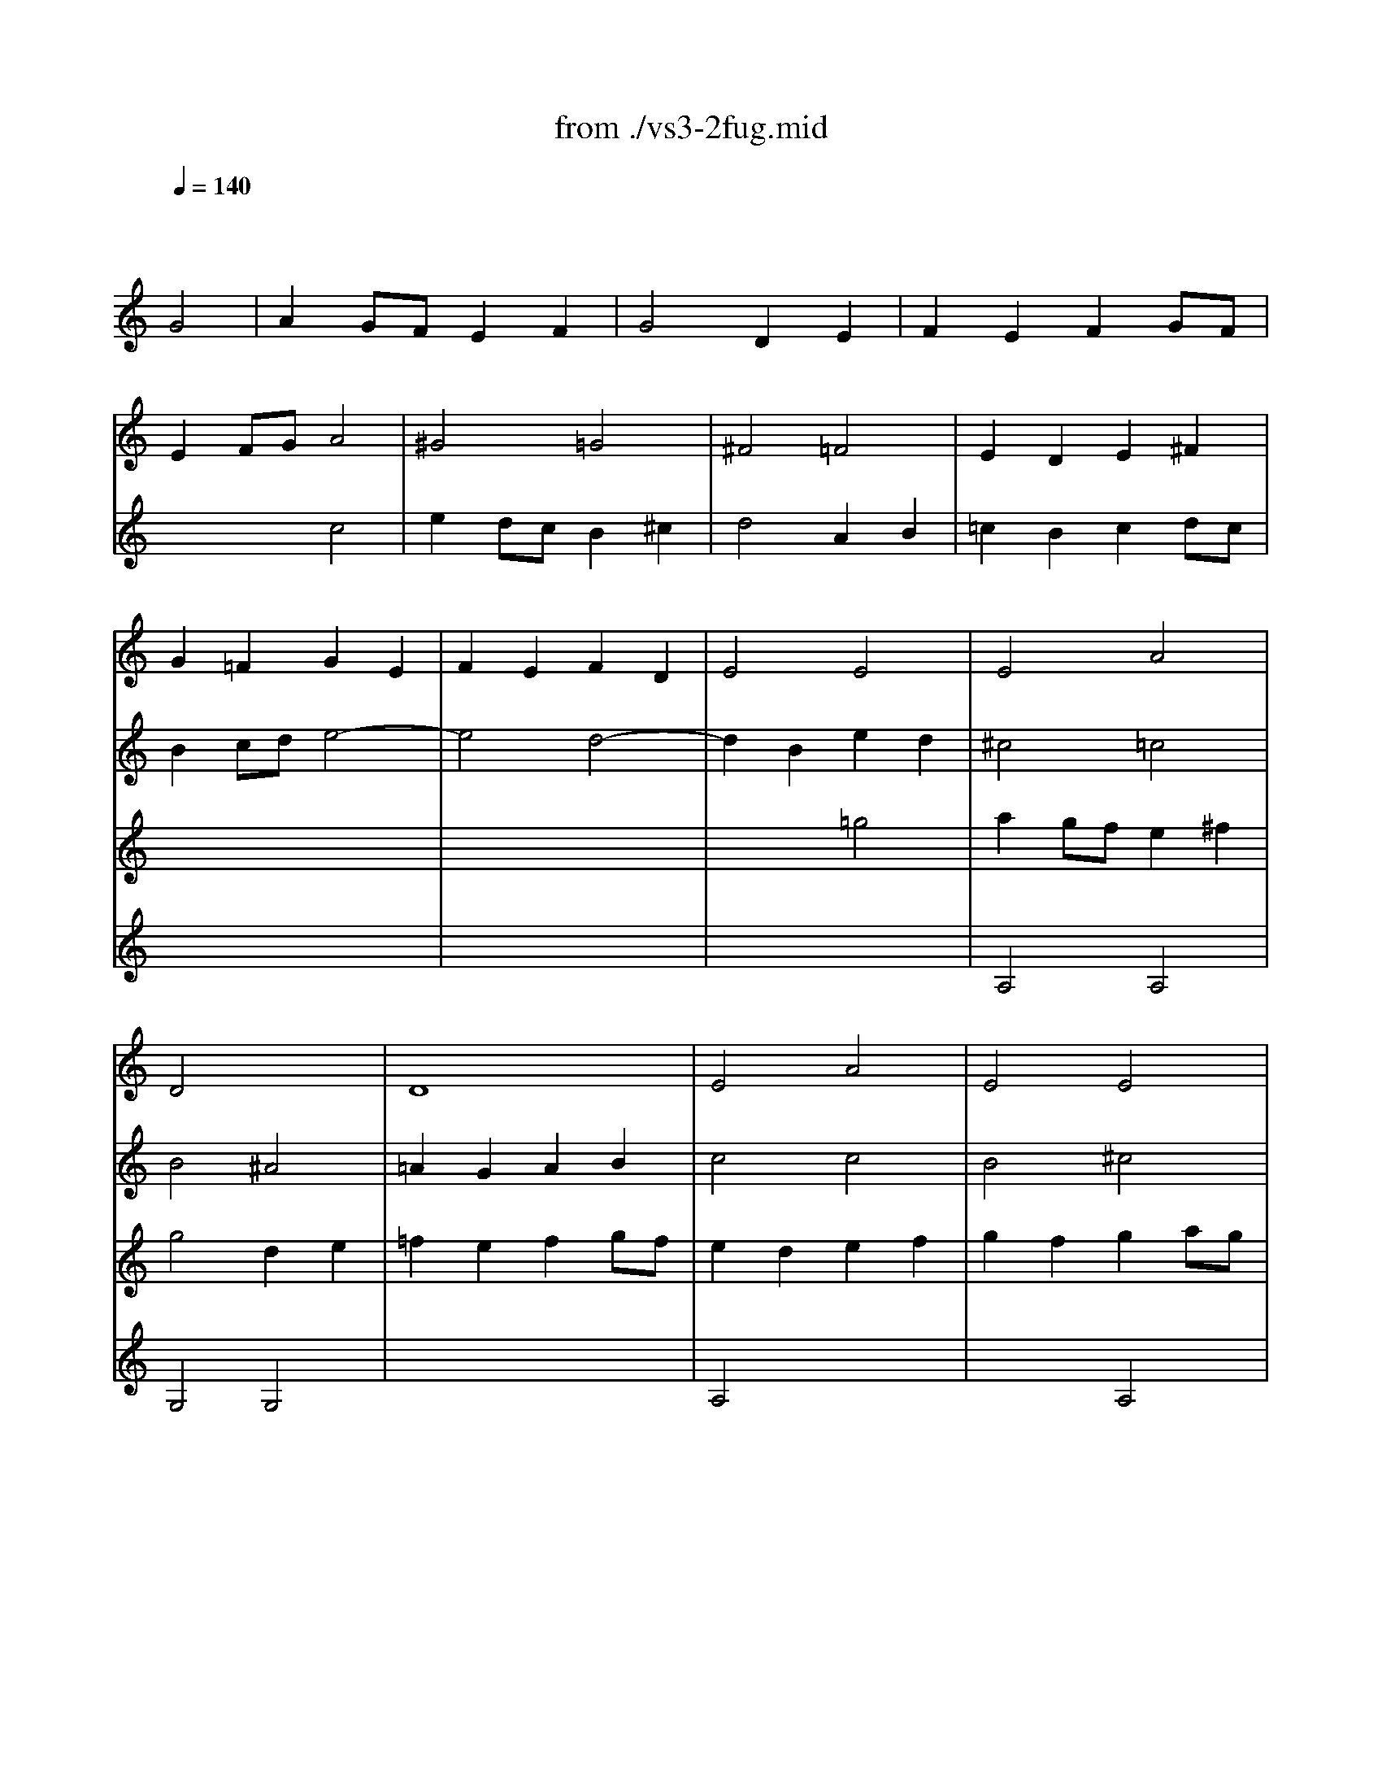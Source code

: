 X: 1
T: from ./vs3-2fug.mid
M: 4/4
L: 1/8
Q:1/4=140
K:C % 0 sharps
% untitled
% ->
V:1
% Solo Violin
%%MIDI program 40
x4 
% untitled
G4| \
A2 GF E2 F2| \
G4 D2 E2| \
F2 E2 F2 GF|
E2 FG A4| \
^G4 =G4| \
^F4 =F4| \
E2 D2 E2 ^F2|
G2 =F2 G2 E2| \
F2 E2 F2 D2| \
E4 E4| \
E4 A4|
D4 x4| \
D8| \
E4 A4| \
E4 E4|
D4 F4| \
E4 x4| \
D4 x4| \
A4 D4|
G4 x4| \
G2 x4 G2| \
F2 x6| \
F2 x4 F2|
E2 F2 G4| \
^F4 =F4| \
E4 ^D4| \
=D4 E4|
F2 E2 F2 GF| \
E4 ^F4| \
G4 G4| \
A2 G=F E2 ^F2|
G4 D2 E2| \
=F2 E2 F2 GF| \
E2 cB A2 G2| \
^F2 dc d2 ^F2|
G2 ^A=A G2 =F2| \
E2 c^A c2 E2| \
F2 =AG FG EF| \
DA dc BA GF|
E2 cB Ac eG| \
FA fe dc BA| \
GA/2B/2 cd ef g^A| \
=Ae ag fg/2a/2 de/2f/2|
Bd ef g4| \
x4 A2 x2| \
Gg fe d2 e2| \
e2 fe f2 gf|
e2 x6| \
e2 x2 d2 x2| \
d2 cB c2 de| \
f2 fe f2 gf|
e2 x6| \
e2 x4 e2| \
f2 x6| \
^f2 x4 ^f2|
g2 x2 g4| \
g4 =f4| \
f4 e4| \
e2 x6|
x8| \
x8| \
x8| \
x8|
x8| \
x8| \
x8| \
x8|
x8| \
x8| \
x8| \
x8|
x8| \
x8| \
x8| \
x8|
x8| \
x8| \
x8| \
x8|
x8| \
x8| \
x8| \
x8|
x8| \
x8| \
x8| \
x8|
x8| \
x8| \
x8| \
x8|
x8| \
x8| \
x8| \
x8|
x8| \
x8| \
x4 a4| \
^a2 =ag f2 g2|
a4 e2 f2| \
g2 f2 g2 ag| \
f4 ^a4-| \
^a2 =ag a^a =ag|
^f4 g4-| \
g2 =fe f4| \
e4 a4| \
x8|
x8| \
x4 E2 x2| \
x8| \
^F4 =F4|
E4 ^F4| \
G4 G4| \
A2 G=F E2 ^F2| \
G4 D2 E2|
=F2 E2 F2 GF| \
E4 E2 ^F2| \
G2 ^F2 G2 AG| \
=F4 F2 GF|
E4 E2 FE| \
D4 G4| \
G2 x6| \
x8|
x8| \
x8| \
E4 x4| \
^G4 E4|
^F2 E2 ^F2 ^G2| \
A4 E2 ^F2| \
=G2 ^F2 G2 AG| \
^F4 =F4|
E4 ^F4| \
G2 =FE D2 E2| \
F2 E2 F2 GF| \
E4 D2 E2|
F2 G2 A4| \
D4 x4| \
x4 A2 B2| \
c2 B2 E2 F2|
G2 F2 B,2 C2| \
D2 C2 D2 ED| \
C2 ^A,2 C2 DC| \
^A,4 ^A,4|
=A,4 G,4| \
G,2 A,2 ^A,4| \
G,4 =A,4| \
D4 x4|
x8| \
x8| \
x8| \
x8|
x8| \
x8| \
x4 G,4| \
D4 G,4|
C4 C4| \
B,4 B,4| \
A,4 C4| \
G,4 B,4|
A,4 B,4| \
x8| \
E4 x4| \
E4 x2 E2|
E4 x4| \
x8| \
x8| \
x8|
x8| \
x8| \
x8| \
x8|
x8| \
x8| \
x8| \
x8|
x8| \
x8| \
x8| \
x8|
x8| \
x8| \
x8| \
x8|
x8| \
x8| \
x4 g2 a2| \
b2 ag ^f2 g2|
a4 e2 ^f2| \
g2 ^f2 g2 ag| \
^f2 g2 a2 a2| \
g2 a2 b2 b2|
a2 b2 c'2 c'2| \
b2 c'2 d'2 d'2| \
e'2 d'c' b2 ^c'2| \
d'2 d'2 a2 b2|
=c'2 b2 c'2 d'c'| \
b2 a2 b2 b2| \
b2 b2 a2 a2| \
a2 a2 g2 g2|
g2 g2 ^f2 ^f2| \
g4 x4| \
x8| \
x8|
x8| \
x8| \
x8| \
x8|
x8| \
x4 g4| \
e2 =fg a2 g2| \
f4 ^a2 =a2|
g2 ag f2 g2| \
a4 x4| \
x4 g4| \
^g4 a4|
^a4 x2 b2| \
c'2 ^a2 =a2 =g2| \
^f2 ed g4| \
E4 x2 E2|
D4 D4| \
D4 C2 B,A,| \
^D4 x2 ^D2| \
E2 x6|
E4 x4| \
x8| \
E4 =D4| \
B,4 C4|
x4 G,4| \
x8| \
x8| \
x8|
x8| \
x8| \
x8| \
x8|
x8| \
x4 g2 =f2| \
e2 fe d2 e2| \
f4 f2 f2|
f2 x2 e2 x2| \
^d2 =dc a2 g2| \
^f2 g^f eg ^fa| \
g2 d2 c2 c2|
c3d2<B2c| \
c2 x6| \
x8| \
x8|
x8| \
x8| \
x8| \
x8|
x8| \
x8| \
x8| \
x8|
x8| \
x8| \
x8| \
x8|
x8| \
x8| \
x8| \
x8|
x8| \
x8| \
x8| \
x8|
x8| \
x8| \
x8| \
x8|
x8| \
x8| \
x8| \
x8|
x8| \
x8| \
x8| \
x8|
x8| \
x8| \
x8| \
x8|
x8| \
x8| \
x8| \
x2 g2 g2 ^f2|
g4 x4| \
x8| \
x8| \
x8|
x4 c2 d2| \
e2 dc B2 c2| \
d4 A2 B2| \
c2 B2 c2 dc|
B4 
% ->
e4-| \
e4 d4-| \
d2 B2 e2 d2| \
^c4 =c4|
B4 ^A4| \
=A2 G2 A2 B2| \
c4 c4| \
B4 ^c4|
d4 =c2 d2| \
e2 dc B2 ^c2| \
d4 A2 B2| \
=c2 B2 c2 dc|
B4 x4| \
x8| \
x8| \
x8|
x8| \
x8| \
x8| \
x8|
x8| \
x8| \
x4 d4| \
^c4 =c4|
B4 ^A4| \
=A4 B4| \
x8| \
x8|
x8| \
x8| \
x8| \
x8|
x8| \
x8| \
x8| \
x8|
x4 c2 ^A2| \
=Aa g=f e2 ^f2| \
dx4x e2| \
e2 =fe f2 gf|
e2 x6| \
e2 x2 d2 x2| \
d2 cB c2 de| \
f2 fe f2 gf|
e2 x6| \
e2 x4 e2| \
f2 x6| \
^f2 x4 ^f2|
g2 x2 g4| \
g4 =f4| \
f4 e4| \
e2 x6|
x8| \
x8| \
x8| \
x8|
x8| \
x8| \
g4 
V:2
% --------------------------------------
%%MIDI program 40
x8| \
x8| \
x8| \
x8|
x4 
% untitled
c4| \
e2 dc B2 ^c2| \
d4 A2 B2| \
=c2 B2 c2 dc|
B2 cd e4-| \
e4 d4-| \
d2 B2 e2 d2| \
^c4 =c4|
B4 ^A4| \
=A2 G2 A2 B2| \
c4 c4| \
B4 ^c4|
d4 =c2 d2| \
e2 dc B2 ^c2| \
d4 A2 B2| \
=c2 B2 c2 dc|
B4 x4| \
x8| \
x8| \
x8|
x4 C4| \
D2 CB, A,2 B,2| \
C4 G,2 A,2| \
^A,2 =A,2 ^A,2 C^A,|
=A,4 B,4| \
C2 B,2 C2 DC| \
B,2 A,2 ^A,4| \
=A,4 x4|
G,4 x4| \
D4 G,4| \
C2 x6| \
C2 x4 C2|
^A,2 x6| \
^A,2 x4 ^A,2| \
=A,2 x6| \
B,x6x|
C2 x6| \
Dx6x| \
Ex6x| \
Fx6x|
Fx3 E2 D2| \
^Cx3 =C2 x2| \
B,2 x2 ^A,2 x2| \
=A,2 x6|
G,2 x6| \
x8| \
x8| \
x8|
x2 CD EG FA| \
G2 ^A,=A, ^A,2 G2| \
=A2 x6| \
x8|
x2 B,2 E2 D2| \
^C2 A,2 D2 =C2| \
B,2 G,2 C2 ^A,2| \
=A,2 x6|
G,x6x| \
x8| \
^G,x6x| \
x8|
x8| \
x6 B2| \
c=g/2f/2 eg ce Gc| \
EG CE G,e dc|
B/2g/2^f/2e/2 dg Bd GB| \
DG B,D G,d cB| \
ca/2g/2 ^fa c^f Ac| \
^FA D^F Ac ^fa|
G,D ^Fc BG EG| \
^CE/2=F/2 GE ^AG ^ce| \
F=A g^c dA ^Ad| \
^GB/2=c/2 dB fd ^gb|
Ec e^g =ac' ^fa| \
^d^f/2=g/2 a^f ^dB c^D| \
EB ^da gb/2a/2 ge| \
^c^A/2=A/2 GE ^C=D/2E/2 A,B,/2^C/2|
DA ^cg =fa/2g/2 fd| \
B^G/2=G/2 FD B,=C/2D/2 G,A,/2B,/2| \
CG Bf eg/2f/2 ec| \
fd/2c/2 Bd ^GA/2B/2 E^F/2^G/2|
A,E ^Gd cA =FA| \
B,D ^Ge dB ^GB| \
CE ^Gf ec Ac| \
Da/2=g/2 fe d^a/2=a/2 ^ad|
Ed/2e/2 fd ^gd bd| \
Ec/2d/2 ec =ae c'e| \
EB/2c/2 dB ^ge d'e| \
EA/2B/2 c^d ^fa c'^d'|
e'b ^ge E2 e2| \
=f2 e=d c2 d2| \
e4 B2 c2| \
d2 c2 d2 ed|
c4 f4-| \
f2 ef =ge fg| \
^c2 BA d4| \
d2 x2 D4|
F2 ED E2 x2| \
x8| \
x8| \
x8|
x8| \
x8| \
x8| \
x8|
x8| \
x4 =C2 D2| \
E2 DC B,2 C2| \
D4 A,2 B,2|
C2 B,2 C2 DC| \
B,2 CD E2 D2| \
^C4 =C4| \
B,4 ^A,4|
=A,4 D4-| \
D2 CB, C4| \
B,4 E4-| \
E2 DC D4-|
D2 CB, C4-| \
C2 B,A, B,2 G,2| \
C2 D2 E4| \
D4 x4|
A4 D4| \
G4 E4| \
^C4 D4| \
D2 =CB, C2 DC|
B,4 B,4| \
A,4 A,4| \
G,4 A,4| \
D4 D4|
A,4 D4| \
G,4 G,4| \
D4 G,4| \
C4 ^A,4|
=A,2 x2 A,4| \
G,4 x4| \
x8| \
x8|
x8| \
x8| \
x8| \
x8|
x4 D4| \
G2 G2 F2 GF| \
E2 F2 G2 AG| \
^F4 x4|
x4 g4| \
b2 ag ^f2 g2| \
a4 e2 ^f2| \
g2 ^f2 g2 ag|
^f2 ga b4| \
e4 a4| \
xa g^f g4| \
=f4 x4|
e2 ^d2 e2 ^fe| \
^d4 =d4| \
c4 c4| \
B4 ^d4|
^c4 ^d4| \
e2 =d2 =c2 B2| \
A4 x4| \
B4 x2 c2|
B4 A4| \
x2 g=f eg dg| \
^cb ge ^ce A^c| \
DA ^cg fe d=c|
B^G FD B,D =G,F| \
CE A,G DF B,A| \
EG C^A F=A Dc| \
GB dg dB GE|
^CA GF E=C ^FC| \
B,G =FE D^A, E^A,| \
=A,C DE FA, B,F| \
CE ^F^G A^C ^DA|
E=G AB =cE ^Fc| \
GB ^c^d e^G ^Ae| \
B=d e^f =gB ^cg| \
d^f =ad' a^f dB|
^Ge d=c B=G ^cG| \
^Fd =cB A=F BF| \
EG AB cE ^Fc| \
GB Ed Ac ^Fe|
Bd G=f ce Ag| \
d^f Ad ^FA Dc| \
Be dc Bx cx| \
dx cB Ax Bx|
cx Bx cx dc| \
Bx Ax Bx ^c2| \
dx dx =cx dx| \
ex ex dx ex|
^fx ^fx ex ^fx| \
gx gx ^fx =fx| \
ex ^f2 gx gx| \
^fx ^fx =fx fx|
ex ex ^dx ^d2| \
=dx cx dx ed| \
^cx Bx =cx dc| \
Bx Ax ^Ax c^A|
=Ax Bx cx dc| \
B4 x4| \
x8| \
x8|
x8| \
x4 G4| \
^F2 GA B2 A2| \
G4 c2 B2|
A2 BA G2 A2| \
B4 B4| \
c4 ^c4| \
d4 d4|
^d4 x2 e2| \
=f2 e2 =d2 =c2| \
B2 cd e2 d2| \
c4 f2 e2|
d2 ed c2 d2| \
e4 c4| \
c4 ^A2 =AG| \
^c4 x2 ^c2|
d2 =c2 ^A2 =A2| \
^G2 ^FE A4| \
A2 Bc B2 A2| \
=G2 =F2 E2 D2|
^C2 B,A, D4| \
D2 EF E2 D2| \
^C4 x4| \
G4 G4|
F2 E2 D4| \
=C4 x4| \
x8| \
x8|
x8| \
x8| \
x8| \
x4 G,4|
^G,4 A,4| \
^A,4 x2 B,2| \
C4 x2 ^C2| \
D4 D2 =C2|
B,2 CD C2 ^A,2| \
=A,4 x4| \
C4 x4| \
x2 B,2 C2 A,2|
=G,4 G,4| \
x2 CD EC FD| \
GE CE G^A =AG| \
AF DE ^FD GE|
A^F D^F Ac BA| \
Bd GA BG cA| \
dB GB d=f ed| \
ec Gc eg ^fe|
^fc Ac ^fa g^f| \
gd Bd gb ag| \
a^f c^f ac' ba| \
bg dg bd' gb|
c'a g=f ec' ^fc'| \
bg =fe d^a e^a| \
f^a =ag af bf| \
eg ab c'a c'g|
fa bc' d'b d'a| \
gb c'd' e'c' e'^a| \
=ac' d'e' f'd' f'c'| \
bd' e'f' g'e' g'd'|
c'a f'd' bg e'c'| \
af d'b ge c'a| \
fd' c'b af bf| \
ec' ba g^d a^d|
=d^a =ag ^fd gd| \
ca g=f ec ^fc| \
Bg ^fe dc BA| \
BG d^F GD BG|
dB gd BG DB,| \
G,x4G, xG,| \
xG, x3G, xG,| \
xG, xG, xG, x2|
xG, xG, xG, x2| \
xG, xG, xG, xG,| \
xG, xG, xG, xG,| \
xG, xG, xG, xG,|
xG, xG, xG, xG,| \
xG, x3G, xG,| \
xG, xG, xG, xG,| \
xG, xG, xG, x2|
xG, xG, xG, x2| \
xG, xG, xG, x2| \
xG, xG, xG, x2| \
xG, xG, xG, xG,|
G,4 x4| \
x4 C4| \
B,4 ^A,4| \
=A,2 G,2 A,2 B,2|
C2 B,2 A,4| \
G,4 G,2 A,2| \
B,2 C2 D4| \
A,4 A,4|
G,4 x4| \
x8| \
x8| \
% ->
A,4 A,4|
G,4 G,4| \
x8| \
A,4 x4| \
x4 E4|
x8| \
x8| \
x8| \
x8|
x8| \
x8| \
x8| \
x8|
x4 G4| \
^F4 =F4| \
E4 ^D4| \
=D4 E4|
F2 E2 F2 GF| \
E4 ^F4| \
G4 G4| \
A2 G=F E2 ^F2|
G4 x4| \
=F2 E2 F2 GF| \
E2 cB A2 G2| \
^F2 dc d2 ^F2|
G2 ^A=A G2 =F2| \
E2 c^A c2 E2| \
F2 =AG FG EF| \
DA dc BA GF|
E2 cB Ac eG| \
FA fe dc BA| \
GA/2B/2 cd ef g^A| \
=Ae ag fg/2a/2 de/2f/2|
Bd ef g4| \
x4 A2 x2| \
Gg fe d2 x2| \
c2 x6|
c2 x6| \
x8| \
x8| \
x8|
x2 CD EG FA| \
G2 ^A,=A, ^A,2 G2| \
=A2 x6| \
x8|
x2 B,2 E2 D2| \
^C2 A,2 D2 =C2| \
B,2 G,2 C2 ^A,2| \
=A,2 x6|
G,x6x| \
x8| \
^G,x6x| \
x8|
x8| \
x8| \
C4 
V:3
% Johann Sebastian Bach  (1685-1750)
%%MIDI program 40
x8| \
x8| \
x8| \
x8|
x8| \
x8| \
x8| \
x8|
x8| \
x8| \
x4 
% untitled
=g4| \
a2 gf e2 ^f2|
g4 d2 e2| \
=f2 e2 f2 gf| \
e2 d2 e2 f2| \
g2 f2 g2 ag|
f2 g2 a4| \
^g4 =g4| \
^f4 =f4| \
e4 ^f4|
x2 g=f e2 d2| \
^c2 ag a2 ^c2| \
d2 fe d2 =c2| \
B2 gf g2 B2|
c2 d2 e4| \
A4 d4| \
xG AB c4| \
x8|
x8| \
x8| \
x4 d4| \
^c4 =c4|
B4 ^A4| \
=A4 B4| \
x8| \
x8|
x8| \
x8| \
x8| \
x8|
x8| \
x8| \
x8| \
x8|
x4 c2 ^A2| \
=Aa gf e2 ^f2| \
dx3 G2 x2| \
=F2 x6|
G2 GF G2 AG| \
F2 FE F2 GF| \
E2 x6| \
D2 x2 G2 x2|
x8| \
x8| \
A,2 DE FG FG| \
A2 CB, C2 A2|
B2 x2 B4| \
A4 A4| \
G4 G4| \
F2 x6|
Fx6x| \
x8| \
^Dx6x| \
x8|
x8| \
x6 F2| \
Ex6x| \
x8|
x8| \
x8| \
x8| \
x8|
x8| \
x8| \
x8| \
x8|
x8| \
x8| \
x8| \
x8|
x8| \
x8| \
x8| \
x8|
x8| \
x8| \
x8| \
x8|
x8| \
x8| \
x8| \
x8|
x8| \
x4 A4| \
c2 BA ^G2 A2| \
B4 ^F2 ^G2|
A2 =G2 A2 ^A=A| \
G2 x6| \
G4 =F2 E=D| \
G2 A2 ^A4|
=A4 A2 A2| \
^c2 d^c B2 ^c2| \
d2 =c2 d2 ^d=d| \
^c4 =c4|
c2 ^A=A ^Ad c^A| \
=A4 A2 B2| \
c2 B2 c2 dc| \
B2 c2 d2 e2|
f2 e2 f2 gf| \
e4 e2 dc| \
B2 c2 d4| \
x8|
x8| \
x8| \
x8| \
x8|
x8| \
x8| \
x8| \
x8|
x8| \
x4 d4| \
e2 dc B2 c2| \
d4 A2 B2|
c2 B2 c2 dc| \
B2 A2 B2 cB| \
A4 A4| \
B4 A4|
x8| \
x8| \
x8| \
x8|
x8| \
x8| \
x8| \
x4 g4|
a2 gf e2 ^f2| \
g4 x4| \
x8| \
x8|
x8| \
x8| \
x8| \
x4 d2 e2|
=f2 e2 f2 gf| \
e2 x6| \
x8| \
x4 d4|
e2 dc B2 c2| \
d4 A2 B2| \
c2 B2 c2 dc| \
B4 e4-|
e4 d4| \
^c4 =c4| \
B4 ^A4| \
=A4 B4|
B4 A4| \
x4 b4| \
c'2 ba g2 a2| \
b4 ^f2 g2|
a2 g2 a2 ba| \
g4 g4-| \
g2 ag ^f2 ge| \
b3c' b2 a2|
g4 ^f4| \
e2 x6| \
x8| \
x8|
x8| \
x8| \
x8| \
x8|
x8| \
x8| \
x8| \
x8|
x8| \
x8| \
x8| \
x8|
x8| \
x8| \
x8| \
x8|
x8| \
x8| \
x8| \
x8|
x8| \
x8| \
x8| \
x8|
x8| \
x8| \
x8| \
x8|
x8| \
x8| \
x8| \
x8|
x8| \
D4 D4| \
B,2 CD E2 D2| \
C4 =F2 E2|
D2 ED C2 D2| \
E2 DC B,2 C2| \
D4 ^D4| \
E4 E4|
F4 x2 ^F2| \
G2 =F2 E2 =D2| \
C4 A,4| \
D4 G,4|
C4 x2 C2| \
x8| \
x4 C4| \
x8|
x8| \
C4 x4| \
x8| \
g2 a^a =a2 g2|
f4 f4| \
e4 e4| \
^f4 x4| \
x4 B4|
A4 A4| \
B4 x2 ^A2| \
=A4 A2 Bc| \
d4 c4|
x4 B4| \
G2 AB c2 B2| \
A4 d2 c2| \
B2 cB A2 B2|
c4 x2 ^A2| \
=A2 ^A=A G2 AG| \
=F2 GF E2 FE| \
D4 G4|
G4 F4| \
F4 x2 G2| \
G4 x2 G2| \
F4 x2 D2|
G2 x2 G2 x2| \
^F4 x4| \
A4 x4| \
x2 G2 G2 ^F2|
G4 D4| \
x8| \
x8| \
x8|
x8| \
x8| \
x8| \
x8|
x8| \
x8| \
x8| \
x8|
x8| \
x8| \
x8| \
x8|
x8| \
x8| \
x8| \
x8|
x8| \
x8| \
x8| \
x8|
x8| \
x8| \
x8| \
x8|
x8| \
x4 c2 d2| \
e2 dc B2 c2| \
d4 A2 B2|
c2 B2 c2 dc| \
B2 c2 d2 d2| \
c2 d2 e2 e2| \
d2 e2 =f2 f2|
e2 ^f2 g2 g2| \
a2 g=f e2 ^f2| \
g2 g2 d2 e2| \
=f2 e2 f2 gf|
e2 d2 e2 e2| \
e2 e2 d2 d2| \
d2 d2 c2 ed| \
c2 B2 c2 A2|
B4 G4| \
A2 GF E2 F2| \
G4 D2 E2| \
F2 E2 F2 GF|
E2 D2 E2 ^F2| \
G4 G2 G2| \
^F4 =F4| \
E2 D2 E2 ^F2|
G2 =F2 
% ->
G2 E2| \
F2 E2 F2 D2| \
E4 E4| \
E4 A4|
D4 x4| \
D8| \
E4 A4| \
E4 A,4|
D4 F4| \
E4 x4| \
D4 x4| \
A4 D4|
G4 x4| \
G2 x4 G2| \
F2 x6| \
F2 x4 F2|
E2 F2 C4| \
D2 CB, A,2 B,2| \
C4 G,2 A,2| \
^A,2 =A,2 ^A,2 C^A,|
=A,4 B,4| \
C2 B,2 C2 DC| \
B,2 A,2 ^A,4| \
=A,4 x4|
G,4 D2 E2| \
D4 G,4| \
C2 x6| \
C2 x4 C2|
^A,2 x6| \
^A,2 x4 ^A,2| \
=A,2 x6| \
B,x6x|
C2 x6| \
Dx6x| \
Ex6x| \
Fx6x|
Fx3 E2 D2| \
^Cx3 =C2 x2| \
B,x3 ^A,2 x2| \
=A,2 x6|
G,2 x6| \
F2 FE F2 GF| \
E2 x2 A2 x2| \
c2 x2 B2 x2|
c2 x6| \
c2 x4 c2| \
c2 x6| \
d2 x4 c2|
x8| \
E4 x4| \
G4 G4| \
F2 x6|
Fx6x| \
x8| \
^Dx6x| \
x8|
x8| \
x6 B2| \
c4 
V:4
% Six Sonatas and Partitas for Solo Violin
%%MIDI program 40
x8| \
x8| \
x8| \
x8|
x8| \
x8| \
x8| \
x8|
x8| \
x8| \
x8| \
% untitled
A,4 A,4|
G,4 G,4| \
x8| \
A,4 x4| \
x4 A,4|
x8| \
x8| \
x8| \
x8|
x8| \
x8| \
x8| \
x8|
x8| \
x8| \
x8| \
x8|
x8| \
x8| \
x8| \
x8|
x8| \
x8| \
x8| \
x8|
x8| \
x8| \
x8| \
x8|
x8| \
x8| \
x8| \
x8|
x8| \
Ex3 E2 x2| \
x8| \
c2 x6|
c2 x6| \
A2 x6| \
x4 A2 x2| \
c2 x2 B2 x2|
c2 x6| \
c2 x4 c2| \
c2 x6| \
=d2 x4 c2|
x8| \
E4 x4| \
d4 c4| \
c2 de fg ac|
Bd cB AG Fd| \
gB cE Dc fB| \
cd ^df ga bc'| \
^f^d =dc Bc ^FA,|
G,C EG ce ge| \
cG EC G,2 x2| \
Cx6x| \
x8|
x8| \
x8| \
x8| \
x8|
x8| \
x8| \
x8| \
x8|
x8| \
x8| \
x8| \
x8|
x8| \
x8| \
x8| \
x8|
x8| \
x8| \
x8| \
x8|
x8| \
x8| \
x8| \
x8|
x8| \
x8| \
x8| \
x8|
x8| \
x8| \
x8| \
x8|
x4 ^C2 D2| \
E4 E4| \
D4 G4| \
E4 ^D4|
=D4 x4| \
D4 D4| \
E2 D2 E2 ^F2| \
G4 x2 G2|
A2 G2 A2 B2| \
=c2 B2 A2 x2| \
^G2 x2 =G4| \
A4 x4|
x8| \
x8| \
x8| \
x8|
x8| \
x8| \
x8| \
x8|
x8| \
x8| \
x4 g4| \
^f4 =f4|
e4 ^f4| \
g4 g4| \
g2 =fe f2 gf| \
e4 e4|
^d4 =d4| \
^c4 =c4| \
B4 ^c4| \
d2 =cB A2 B2|
c2 B2 c2 dc| \
B4 ^A4| \
=A4 B4| \
c4 d4|
d2 d2 c4| \
B4 d2 e2| \
f2 e2 f2 gf| \
e4 c2 dc|
B4 G2 AG| \
F4 ^A4-| \
^A4 =A4-| \
A4 G4|
A4 ^A4| \
^A2 ^c2 d4| \
d4 ^c4| \
d4 x4|
x8| \
x8| \
x8| \
x8|
x4 G4| \
=A2 GF E2 ^F2| \
G4 D2 E2| \
=F2 E2 F2 GF|
E4 E4| \
^F2 E2 ^F2 ^G2| \
A4 E4| \
E4 ^F4|
^F4 ^F4| \
E4 E2 D2| \
=C4 x4| \
=G,4 x2 A,2|
B,4 ^D4| \
E2 x6| \
x8| \
x8|
x8| \
x8| \
x8| \
x8|
x8| \
x8| \
x8| \
x8|
x8| \
x8| \
x8| \
x8|
x8| \
x8| \
x8| \
x8|
x8| \
x8| \
x4 x=D xD| \
xD x3D xD|
xD xD xD x2| \
xD xD xD x2| \
xD xD xD xD| \
xD xD xD xD|
xD xD xD xD| \
xD xD xD xD| \
xD x3D xD| \
xD xD xD xD|
xD xD xD x2| \
xD xD xD x2| \
xD xD xD x2| \
xD xD xD x2|
xD xD xD x2| \
G,4 x4| \
x8| \
x8|
x8| \
x8| \
x8| \
x8|
x8| \
x8| \
E4 E4| \
x4 G4|
G4 x2 G2| \
=F4 ^F4| \
G4 G4| \
=F4 D4|
G4 x4| \
G4 ^D4| \
=D4 x4| \
x6 A,2|
x8| \
B4 A4| \
x8| \
x4 g4|
g4 f2 ed| \
^g4 x2 =g2| \
g2 fe f4| \
f2 ed e2 fe|
d2 ef g2 f2| \
e4 a2 g2| \
^f2 g^f e2 ^f2| \
g4 g2 =f2|
e2 fe d2 e2| \
f2 gf e2 fe| \
d2 ed c4-| \
c2 dc B2 AB|
c2 d^d f2 ^d2| \
=d4 x2 d2| \
c4 x2 ^A2| \
=A2 Bc B2 A2|
d2 x2 c2 x2| \
x8| \
D4 x4| \
x4 e2 x2|
x8| \
x8| \
x8| \
x8|
x8| \
x8| \
x8| \
x8|
x8| \
x8| \
x8| \
x8|
x8| \
x8| \
x8| \
x8|
x8| \
x8| \
x8| \
x8|
x8| \
x8| \
x8| \
x8|
x8| \
x8| \
x8| \
x8|
x8| \
xA GF Ex Fx| \
Gx FE Dx Ex| \
Fx Ex Fx GF|
Ex Dx Ex ^F2| \
Gx Gx =Fx Gx| \
Ax Ax Gx Ax| \
Bx ^Ax =Ax Bx|
cx cx Bx ^Ax| \
=Ax B2 cx cx| \
Bx Bx ^Ax ^Ax| \
=Ax Ax ^Gx ^G2|
=Gx Fx Gx AG| \
Fx Ex Fx GF| \
Ex Dx Ex GF| \
Ex Dx Ex ^Dx|
=D4 x4| \
x8| \
x8| \
x8|
x8| \
x8| \
x8| \
x8|
x8| \
x8| \
x4 
% ->
g4| \
a2 gf e2 ^f2|
g4 d2 e2| \
=f2 e2 f2 gf| \
e2 d2 e2 f2| \
g2 f2 g2 ag|
f2 g2 a4| \
^g4 =g4| \
^f4 =f4| \
e4 ^f4|
x2 g=f e2 d2| \
^c2 ag a2 ^c2| \
d2 fe d2 =c2| \
B2 gf g2 B2|
c2 d2 e4| \
A4 d4| \
xG AB c4| \
x8|
x8| \
x8| \
x8| \
x8|
x8| \
x8| \
x8| \
x8|
x8| \
x8| \
x8| \
x8|
x8| \
x8| \
x8| \
x8|
x8| \
Ex3 E2 x2| \
x4 G2 x2| \
F2 x6|
G2 GF G2 AG| \
A2 x6| \
x8| \
D2 x2 G2 x2|
x8| \
x8| \
A,2 DE FG FG| \
A2 CB, C2 A2|
B2 x2 B4| \
A4 A4| \
d4 c4| \
c2 de fg ac|
Bd cB AG Fd| \
gB cE Dc fB| \
cd ^df ga bc'| \
^f^d =dc Bc ^FA,|
G,C EG ce ge| \
cG EC G,2 =F2| \
E4 
% --------------------------------------
% Sonata No. 3 in C major - BWV 1005
% 2nd Movement: Fugue
% --------------------------------------
% Sequenced with Cakewalk Pro Audio by
% David J. Grossman - dave@unpronounceable.com
% This and other Bach MIDI files can be found at:
% Dave's J.S. Bach Page
% http://www.unpronounceable.com/bach
% --------------------------------------
% Original Filename: vs3-2fug.mid
% Last Modified: February 22, 1997

